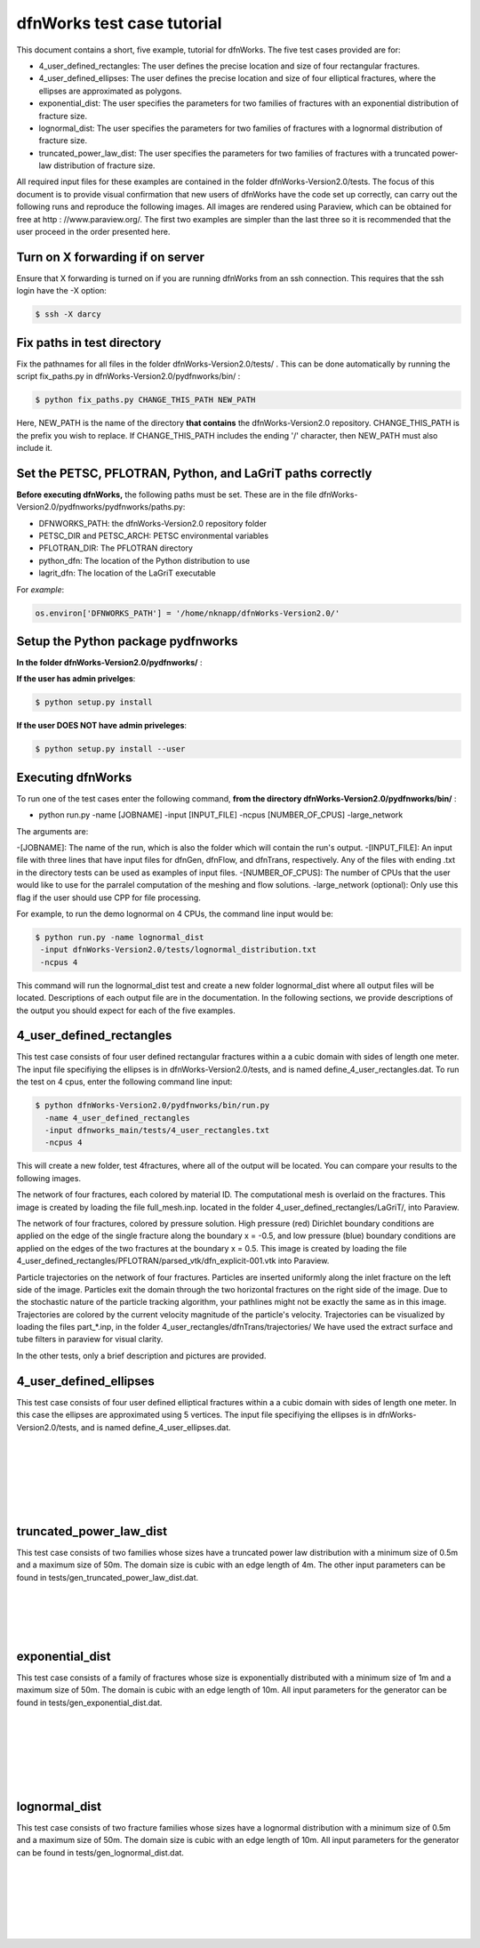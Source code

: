 dfnWorks test case tutorial
=============================


This document contains a short, five example, tutorial for dfnWorks. The five test cases provided are for:

- 4_user_defined_rectangles: The user defines the precise location and size of four rectangular fractures.
- 4_user_defined_ellipses: The user defines the precise location and size of four elliptical fractures, where the ellipses are approximated as polygons.
- exponential_dist: The user specifies the parameters for two families of fractures with an exponential distribution of fracture size.
- lognormal_dist: The user specifies the parameters for two families of fractures with a lognormal distribution of fracture size.
- truncated_power_law_dist: The user specifies the parameters for two families of fractures with a truncated power-law distribution of fracture size. 


All required input files for these examples are contained in the folder dfnWorks-Version2.0/tests. The focus of this document is to provide visual confirmation that new users of dfnWorks have the code set up correctly, can carry out the following runs and reproduce the following images. All images are rendered using Paraview, which can be obtained for free at http : //www.paraview.org/. The first two examples are simpler than the last three so it is recommended that the user proceed in the order presented here. 


Turn on X forwarding if on server
----------------------------------

Ensure that X forwarding is turned on if you are running dfnWorks from an ssh connection. This requires that the ssh login have the -X option:

.. code-block:: bash
   
    $ ssh -X darcy 

Fix paths in test directory 
----------------------------

Fix the pathnames for all files in the folder dfnWorks-Version2.0/tests/ . This can be done automatically by running the script fix_paths.py in dfnWorks-Version2.0/pydfnworks/bin/ :


.. code-block:: bash

    $ python fix_paths.py CHANGE_THIS_PATH NEW_PATH 

Here, NEW_PATH is the name of the directory **that contains** the dfnWorks-Version2.0 repository. CHANGE_THIS_PATH is the prefix you wish to replace. If CHANGE_THIS_PATH includes the ending '/' character, then NEW_PATH must also include it.  


Set the PETSC, PFLOTRAN, Python, and LaGriT paths correctly
----------------------------------------------------------------

**Before executing dfnWorks,** the following paths must be set. These are in the file dfnWorks-Version2.0/pydfnworks/pydfnworks/paths.py:

- DFNWORKS_PATH: the dfnWorks-Version2.0 repository folder
- PETSC_DIR and PETSC_ARCH: PETSC environmental variables
- PFLOTRAN_DIR: The PFLOTRAN directory
- python_dfn: The location of the Python distribution to use
- lagrit_dfn: The location of the LaGriT executable

For *example*:

.. code-block:: python
    
    os.environ['DFNWORKS_PATH'] = '/home/nknapp/dfnWorks-Version2.0/'    

Setup the Python package pydfnworks
-------------------------------------

**In the folder dfnWorks-Version2.0/pydfnworks/** :

**If the user has admin privelges**:

.. code-block:: bash
    
    $ python setup.py install

**If the user DOES NOT have admin priveleges**:

.. code-block:: bash
   
    $ python setup.py install --user

Executing dfnWorks
-------------------

To run one of the test cases enter the following command, **from the directory  dfnWorks-Version2.0/pydfnworks/bin/** : 

- python run.py -name [JOBNAME] -input [INPUT_FILE] -ncpus [NUMBER_OF_CPUS] -large_network 

The arguments are:

-[JOBNAME]: The name of the run, which is also the folder which will contain the run's output.
-[INPUT_FILE]: An input file with three lines that have input files for dfnGen, dfnFlow, and dfnTrans, respectively. Any of the files with ending .txt in the directory tests can be used as examples of input files. 
-[NUMBER_OF_CPUS]: The number of CPUs that the user would like to use for the parralel computation of the meshing and flow solutions.
-large_network (optional): Only use this flag if the user should use CPP for file processing. 

For example, to run the demo lognormal on 4 CPUs,  the command line input would be:

.. code-block:: bash
    
    $ python run.py -name lognormal_dist
     -input dfnWorks-Version2.0/tests/lognormal_distribution.txt
     -ncpus 4  

This command will run the lognormal_dist test and create a new folder lognormal_dist where all output files will be located. Descriptions of each output file are in the documentation. In the following sections, we provide descriptions of the output you should expect for each of the five examples.


4_user_defined_rectangles
--------------------------

This test case consists of four user defined rectangular fractures within a a cubic domain with sides of length one meter. The input file specifiying the ellipses is in dfnWorks-Version2.0/tests, and is named define_4_user_rectangles.dat. To run the test on 4 cpus, enter the following command line input:

.. code-block:: bash
    
    $ python dfnWorks-Version2.0/pydfnworks/bin/run.py
      -name 4_user_defined_rectangles
      -input dfnworks_main/tests/4_user_rectangles.txt
      -ncpus 4

This will create a new folder, test 4fractures, where all of the output will be located. You can compare your results to the following images.

The network of four fractures, each colored by material ID. The computational mesh is overlaid on the fractures. This image is created by loading the file full_mesh.inp. located in the folder 4_user_defined_rectangles/LaGriT/, into Paraview.

.. image:: figures/4_user_rectangles_mesh.png
   :scale: 100 %
   :alt: alternate text
   :align: center
	
The network of four fractures,  colored by pressure solution.  
High pressure (red) Dirichlet boundary conditions are applied on the edge of the single fracture along the boundary x = -0.5, and low pressure (blue) boundary conditions are applied on the edges of the two fractures at the boundary x = 0.5.
This image is created by loading the file 4_user_defined_rectangles/PFLOTRAN/parsed_vtk/dfn_explicit-001.vtk into Paraview.


.. image:: figures/4_user_rectangles_pressure.png
   :scale: 100 %
   :alt: alternate text
   :align: center

Particle trajectories on the network of four fractures.   
Particles are inserted uniformly along the inlet fracture on the left side of the image. 
Particles exit the domain through the two horizontal fractures on the right side of the image.  
Due to the stochastic nature of the particle tracking algorithm, your pathlines might not be exactly the same as in this image. 
Trajectories are colored by the current velocity magnitude of the particle's velocity. 
Trajectories can be visualized by loading the files part\_*.inp, in the folder 4_user_rectangles/dfnTrans/trajectories/
We have used the extract surface and tube filters in paraview for visual clarity. 

.. image:: figures/4_user_rectangles_trace.png
   :scale: 100 %
   :alt: alternate text
   :align: center


In the other tests, only a brief description and pictures are provided. 

4_user_defined_ellipses
--------------------------

This test case consists of four user defined elliptical fractures within a a cubic domain with sides of length one meter. In this case the ellipses are approximated using 5 vertices. The input file specifiying the ellipses is in dfnWorks-Version2.0/tests, and is named define_4_user_ellipses.dat. 

.. image:: figures/4_user_ellipses_mesh.png
   :scale: 100 %
   :alt: alternate text
   :align: center

|
|

.. image:: figures/4_user_ellipses_pressure.png
   :scale: 100 %
   :alt: alternate text
   :align: center

|
|

.. image:: figures/4_user_ellipses_trace.png
   :scale: 100 %
   :alt: alternate text
   :align: center

|
|

truncated_power_law_dist
-------------------------

This test case consists of two families whose sizes have a truncated power law distribution with a minimum size of 0.5m and a maximum size of 50m. The domain size is cubic with an edge length of 4m. The other input parameters can be found in tests/gen_truncated_power_law_dist.dat.

.. image:: figures/power_mesh.png
   :scale: 100 %
   :alt: alternate text
   :align: center

|
|

.. image:: figures/power_pressure.png
   :scale: 100 %
   :alt: alternate text
   :align: center

|
|

.. image:: figures/power_trace.png
   :scale: 100 %
   :alt: alternate text
   :align: center

exponential_dist
------------------

This test case consists of a family of fractures whose size is exponentially distributed with a minimum size of 1m and a maximum size of 50m. The domain is cubic with an edge length of 10m. All input parameters for the generator can be found in tests/gen_exponential_dist.dat. 

.. image:: figures/exp_mesh.png
   :scale: 100 %
   :alt: alternate text
   :align: center

|
|

.. image:: figures/exp_pressure.png
   :scale: 100 %
   :alt: alternate text
   :align: center

|
|


.. image:: figures/exp_trace.png
   :scale: 100 %
   :alt: alternate text
   :align: center

|
|


lognormal_dist
------------------

This test case consists of two fracture families whose sizes have a lognormal distribution with a minimum size of 0.5m and a maximum size of 50m. The domain size is cubic with an edge length of 10m. All input parameters for the generator can be found in tests/gen_lognormal_dist.dat.

.. image:: figures/lognormal_mesh.png
   :scale: 100 %
   :alt: alternate text
   :align: center

|
|


.. image:: figures/lognormal_pressure.png
   :scale: 100 %
   :alt: alternate text
   :align: center

|
|


.. image:: figures/lognormal_trace.png
   :scale: 100%
   :alt: alternate text
   :align: center

|
|

